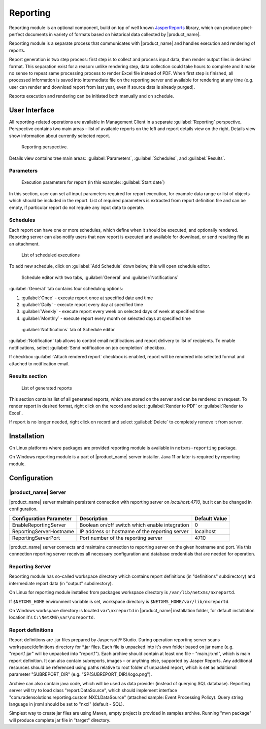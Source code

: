 .. _reporting:

#########
Reporting
#########

Reporting module is an optional component, build on top of well known
JasperReports_ library, which can produce pixel-perfect documents in variety of
formats based on historical data collected by |product_name|.

Reporting module is a separate process that communicates with |product_name| and
handles execution and rendering of reports. 

Report generation is two step process: first step is to collect and process
input data, then render output files in desired format. This separation exist
for a reason: unlike rendering step, data collection could take hours to
complete and it make no sense to repeat same processing process to render Excel
file instead of PDF. When first step is finished, all processed information is
saved into intermediate file on the reporting server and available for rendering
at any time (e.g. user can render and download report from last year, even if
source data is already purged).

Reports execution and rendering can be initiated both manually and on schedule.

.. _JasperReports: http://community.jaspersoft.com/project/jasperreports-library

User Interface
==============

All reporting-related operations are available in Management Client in a
separate :guilabel:`Reporting` perspective. Perspective contains two main areas
– list of available reports on the left and report details view on the right.
Details view show information about currently selected report.

.. figure:: _images/reporting_perspective.png

   Reporting perspective.

Details view contains tree main areas: :guilabel:`Parameters`,
:guilabel:`Schedules`, and :guilabel:`Results`.

Parameters
----------

.. figure:: _images/reporting_parameters.png

   Execution parameters for report (in this example: :guilabel:`Start date`)

In this section, user can set all input parameters required for report
execution, for example data range or list of objects which should be included in
the report. List of required parameters is extracted from report definition file
and can be empty, if particular report do not require any input data to operate.

Schedules
---------

Each report can have one or more schedules, which define when it should be
executed, and optionally rendered. Reporting server can also notify users that
new report is executed and available for download, or send resulting file as an
attachment.

.. figure:: _images/reporting_schedules.png

   List of scheduled executions

To add new schedule, click on :guilabel:`Add Schedule` down below, this will
open schedule editor.

.. figure:: _images/reporting_schedule_editor.png

   Schedule editor with two tabs, :guilabel:`General` and
   :guilabel:`Notifications`

:guilabel:`General` tab contains four scheduling options:

#. :guilabel:`Once` - execute report once at specified date and time
#. :guilabel:`Daily` - execute report every day at specified time
#. :guilabel:`Weekly` - execute report every week on selected days of week at
   specified time
#. :guilabel:`Monthly` - execute report every month on selected days at
   specified time

.. figure:: _images/reporting_schedule_editor_notification.png

   :guilabel:`Notifications` tab of Schedule editor

:guilabel:`Notification` tab allows to control email notifications and report
delivery to list of recipients.  To enable notifications, select :guilabel:`Send
notification on job completion` checkbox.

If checkbox :guilabel:`Attach rendered report` checkbox is enabled, report will
be rendered into selected format and attached to notification email.

Results section
---------------

.. figure:: _images/reporting_results.png

   List of generated reports

This section contains list of all generated reports, which are stored on the
server and can be rendered on request. To render report in desired format, right
click on the record and select :guilabel:`Render to PDF` or :guilabel:`Render to
Excel`.

If report is no longer needed, right click on record and select
:guilabel:`Delete` to completely remove it from server.


Installation
============

On Linux platforms where packages are provided reporting module is available in
``netxms-reporting`` package. 

On Windows reporting module is a part of |product_name| server installer. Java
11 or later is required by reporting module. 


Configuration
=============

|product_name| Server
---------------------

|product_name| server maintain persistent connection with reporting server on
`localhost:4710`, but it can be changed in configuration.

+-------------------------+------------------------------------------------+---------------+
| Configuration Parameter | Description                                    | Default Value |
+=========================+================================================+===============+
| EnableReportingServer   | Boolean on/off switch which enable integration | 0             |
+-------------------------+------------------------------------------------+---------------+
| ReportingServerHostname | IP address or hostname of the reporting server | localhost     |
+-------------------------+------------------------------------------------+---------------+
| ReportingServerPort     | Port number of the reporting server            | 4710          |
+-------------------------+------------------------------------------------+---------------+

|product_name| server connects and maintains connection to reporting server on
the given hostname and port. Via this connection reporting server receives all
necessary configuration and database credentials that are needed for operation. 


Reporting Server
----------------

Reporting module has so-called workspace directory which contains report
definitions (in "definitions" subdirectory) and intermediate report data (in
"output" subdirectory).

On Linux for reporting module installed from packages workspace directory is
``/var/lib/netxms/nxreportd``. 

If ``$NETXMS_HOME`` environment variable is set, workspace directory is
``$NETXMS_HOME/var/lib/nxreportd``. 

On Windows workspace directory is located ``var\nxreportd`` in |product_name|
installation folder, for default installation location it's
``C:\NetXMS\var\nxreportd``. 


Report definitions
------------------

Report definitions are .jar files prepared by Jaspersoft® Studio. During
operation reporting server scans workspace/definitions directory for \*.jar
files. Each file is unpacked into it's own folder based on jar name (e.g.
"report1.jar" will be unpacked into "report1"). Each archive should contain at
least one file – "main.jrxml", which is main report definition. It can also
contain subreports, images – or anything else, supported by Jasper Reports. Any
additional resources should be referenced using paths relative to root folder of
unpacked report, which is set as additional parameter "SUBREPORT_DIR" (e.g.
"$P{SUBREPORT_DIR}/logo.png").

Archive can also contain java code, which will be used as data provider (instead
of querying SQL database). Reporting server will try to load class
"report.DataSource", which should implement interface
"com.radensolutions.reporting.custom.NXCLDataSource" (attached sample: Event
Processing Policy). Query string language in jrxml should be set to "nxcl"
(default - SQL).

Simplest way to create jar files are using Maven, empty project is provided in
samples archive. Running "mvn package" will produce complete jar file in "target"
directory.
